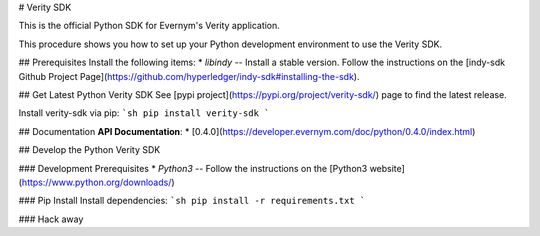 # Verity SDK

This is the official Python SDK for Evernym's Verity application. 

This procedure shows you how to set up your Python development environment to use the Verity SDK. 

## Prerequisites
Install the following items:
* `libindy` -- Install a stable version. Follow the instructions on the 
[indy-sdk Github Project Page](https://github.com/hyperledger/indy-sdk#installing-the-sdk).

## Get Latest Python Verity SDK
See [pypi project](https://pypi.org/project/verity-sdk/) page to find the latest release. 

Install verity-sdk via pip:
```sh
pip install verity-sdk
```

## Documentation
**API Documentation**:
* [0.4.0](https://developer.evernym.com/doc/python/0.4.0/index.html)

## Develop the Python Verity SDK

### Development Prerequisites
* `Python3` -- Follow the instructions on the [Python3 website](https://www.python.org/downloads/)

### Pip Install
Install dependencies:
```sh
pip install -r requirements.txt
```

### Hack away

